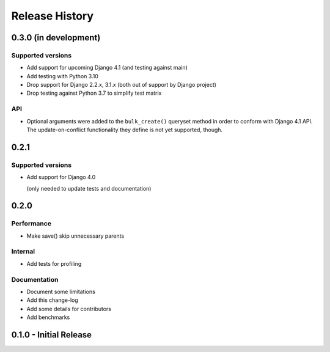 Release History
===============


0.3.0 (in development)
+++++

Supported versions
------------------

* Add support for upcoming Django 4.1 (and testing against main)
* Add testing with Python 3.10
* Drop support for Django 2.2.x, 3.1.x (both out of support by Django project)
* Drop testing against Python 3.7 to simplify test matrix

API
---

* Optional arguments were added to the ``bulk_create()`` queryset method in
  order to conform with Django 4.1 API. The update-on-conflict functionality
  they define is not yet supported, though.

0.2.1
+++++

Supported versions
------------------

* Add support for Django 4.0

  (only needed to update tests and documentation)



0.2.0
++++++++++++++++++++++

Performance
-----------

* Make save() skip unnecessary parents

Internal
--------

* Add tests for profiling

Documentation
-------------

* Document some limitations
* Add this change-log
* Add some details for contributors
* Add benchmarks

0.1.0 - Initial Release
+++++++++++++++++++++++
